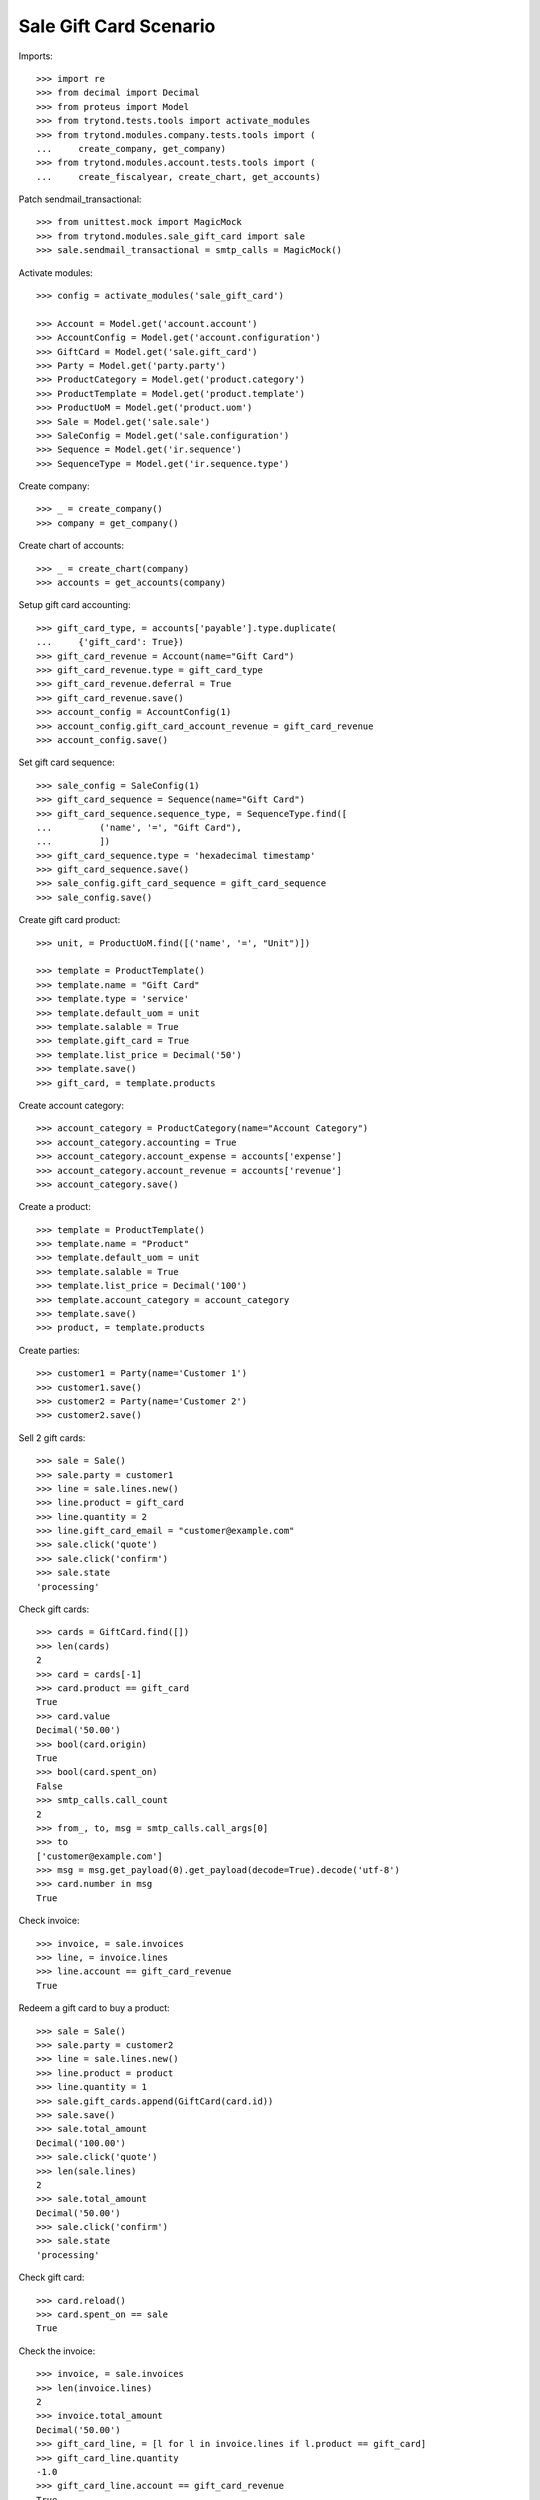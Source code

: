 =======================
Sale Gift Card Scenario
=======================

Imports::

    >>> import re
    >>> from decimal import Decimal
    >>> from proteus import Model
    >>> from trytond.tests.tools import activate_modules
    >>> from trytond.modules.company.tests.tools import (
    ...     create_company, get_company)
    >>> from trytond.modules.account.tests.tools import (
    ...     create_fiscalyear, create_chart, get_accounts)

Patch sendmail_transactional::

    >>> from unittest.mock import MagicMock
    >>> from trytond.modules.sale_gift_card import sale
    >>> sale.sendmail_transactional = smtp_calls = MagicMock()

Activate modules::

    >>> config = activate_modules('sale_gift_card')

    >>> Account = Model.get('account.account')
    >>> AccountConfig = Model.get('account.configuration')
    >>> GiftCard = Model.get('sale.gift_card')
    >>> Party = Model.get('party.party')
    >>> ProductCategory = Model.get('product.category')
    >>> ProductTemplate = Model.get('product.template')
    >>> ProductUoM = Model.get('product.uom')
    >>> Sale = Model.get('sale.sale')
    >>> SaleConfig = Model.get('sale.configuration')
    >>> Sequence = Model.get('ir.sequence')
    >>> SequenceType = Model.get('ir.sequence.type')

Create company::

    >>> _ = create_company()
    >>> company = get_company()

Create chart of accounts::

    >>> _ = create_chart(company)
    >>> accounts = get_accounts(company)

Setup gift card accounting::

    >>> gift_card_type, = accounts['payable'].type.duplicate(
    ...     {'gift_card': True})
    >>> gift_card_revenue = Account(name="Gift Card")
    >>> gift_card_revenue.type = gift_card_type
    >>> gift_card_revenue.deferral = True
    >>> gift_card_revenue.save()
    >>> account_config = AccountConfig(1)
    >>> account_config.gift_card_account_revenue = gift_card_revenue
    >>> account_config.save()

Set gift card sequence::

    >>> sale_config = SaleConfig(1)
    >>> gift_card_sequence = Sequence(name="Gift Card")
    >>> gift_card_sequence.sequence_type, = SequenceType.find([
    ...         ('name', '=', "Gift Card"),
    ...         ])
    >>> gift_card_sequence.type = 'hexadecimal timestamp'
    >>> gift_card_sequence.save()
    >>> sale_config.gift_card_sequence = gift_card_sequence
    >>> sale_config.save()

Create gift card product::

    >>> unit, = ProductUoM.find([('name', '=', "Unit")])

    >>> template = ProductTemplate()
    >>> template.name = "Gift Card"
    >>> template.type = 'service'
    >>> template.default_uom = unit
    >>> template.salable = True
    >>> template.gift_card = True
    >>> template.list_price = Decimal('50')
    >>> template.save()
    >>> gift_card, = template.products

Create account category::

    >>> account_category = ProductCategory(name="Account Category")
    >>> account_category.accounting = True
    >>> account_category.account_expense = accounts['expense']
    >>> account_category.account_revenue = accounts['revenue']
    >>> account_category.save()

Create a product::

    >>> template = ProductTemplate()
    >>> template.name = "Product"
    >>> template.default_uom = unit
    >>> template.salable = True
    >>> template.list_price = Decimal('100')
    >>> template.account_category = account_category
    >>> template.save()
    >>> product, = template.products

Create parties::

    >>> customer1 = Party(name='Customer 1')
    >>> customer1.save()
    >>> customer2 = Party(name='Customer 2')
    >>> customer2.save()

Sell 2 gift cards::

    >>> sale = Sale()
    >>> sale.party = customer1
    >>> line = sale.lines.new()
    >>> line.product = gift_card
    >>> line.quantity = 2
    >>> line.gift_card_email = "customer@example.com"
    >>> sale.click('quote')
    >>> sale.click('confirm')
    >>> sale.state
    'processing'

Check gift cards::

    >>> cards = GiftCard.find([])
    >>> len(cards)
    2
    >>> card = cards[-1]
    >>> card.product == gift_card
    True
    >>> card.value
    Decimal('50.00')
    >>> bool(card.origin)
    True
    >>> bool(card.spent_on)
    False
    >>> smtp_calls.call_count
    2
    >>> from_, to, msg = smtp_calls.call_args[0]
    >>> to
    ['customer@example.com']
    >>> msg = msg.get_payload(0).get_payload(decode=True).decode('utf-8')
    >>> card.number in msg
    True

Check invoice::

    >>> invoice, = sale.invoices
    >>> line, = invoice.lines
    >>> line.account == gift_card_revenue
    True

Redeem a gift card to buy a product::

    >>> sale = Sale()
    >>> sale.party = customer2
    >>> line = sale.lines.new()
    >>> line.product = product
    >>> line.quantity = 1
    >>> sale.gift_cards.append(GiftCard(card.id))
    >>> sale.save()
    >>> sale.total_amount
    Decimal('100.00')
    >>> sale.click('quote')
    >>> len(sale.lines)
    2
    >>> sale.total_amount
    Decimal('50.00')
    >>> sale.click('confirm')
    >>> sale.state
    'processing'

Check gift card::

    >>> card.reload()
    >>> card.spent_on == sale
    True

Check the invoice::

    >>> invoice, = sale.invoices
    >>> len(invoice.lines)
    2
    >>> invoice.total_amount
    Decimal('50.00')
    >>> gift_card_line, = [l for l in invoice.lines if l.product == gift_card]
    >>> gift_card_line.quantity
    -1.0
    >>> gift_card_line.account == gift_card_revenue
    True
